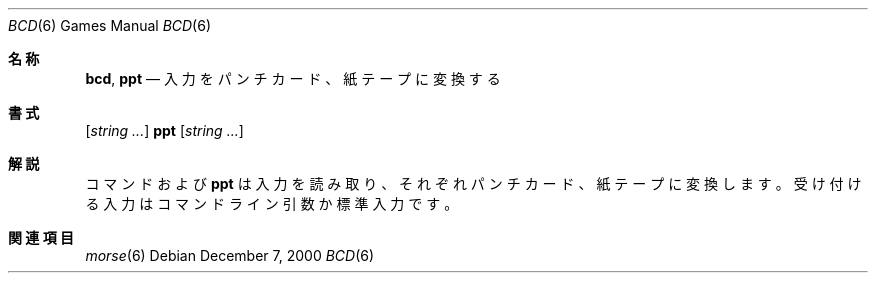 .\" Copyright (c) 1988, 1991, 1993
.\"	The Regents of the University of California.  All rights reserved.
.\"
.\" Redistribution and use in source and binary forms, with or without
.\" modification, are permitted provided that the following conditions
.\" are met:
.\" 1. Redistributions of source code must retain the above copyright
.\"    notice, this list of conditions and the following disclaimer.
.\" 2. Redistributions in binary form must reproduce the above copyright
.\"    notice, this list of conditions and the following disclaimer in the
.\"    documentation and/or other materials provided with the distribution.
.\" 3. All advertising materials mentioning features or use of this software
.\"    must display the following acknowledgement:
.\"	This product includes software developed by the University of
.\"	California, Berkeley and its contributors.
.\" 4. Neither the name of the University nor the names of its contributors
.\"    may be used to endorse or promote products derived from this software
.\"    without specific prior written permission.
.\"
.\" THIS SOFTWARE IS PROVIDED BY THE REGENTS AND CONTRIBUTORS ``AS IS'' AND
.\" ANY EXPRESS OR IMPLIED WARRANTIES, INCLUDING, BUT NOT LIMITED TO, THE
.\" IMPLIED WARRANTIES OF MERCHANTABILITY AND FITNESS FOR A PARTICULAR PURPOSE
.\" ARE DISCLAIMED.  IN NO EVENT SHALL THE REGENTS OR CONTRIBUTORS BE LIABLE
.\" FOR ANY DIRECT, INDIRECT, INCIDENTAL, SPECIAL, EXEMPLARY, OR CONSEQUENTIAL
.\" DAMAGES (INCLUDING, BUT NOT LIMITED TO, PROCUREMENT OF SUBSTITUTE GOODS
.\" OR SERVICES; LOSS OF USE, DATA, OR PROFITS; OR BUSINESS INTERRUPTION)
.\" HOWEVER CAUSED AND ON ANY THEORY OF LIABILITY, WHETHER IN CONTRACT, STRICT
.\" LIABILITY, OR TORT (INCLUDING NEGLIGENCE OR OTHERWISE) ARISING IN ANY WAY
.\" OUT OF THE USE OF THIS SOFTWARE, EVEN IF ADVISED OF THE POSSIBILITY OF
.\" SUCH DAMAGE.
.\"
.\"	@(#)bcd.6	8.1 (Berkeley) 5/31/93
.\" %FreeBSD: src/games/bcd/bcd.6,v 1.7.2.4 2001/03/05 18:10:20 ru Exp %
.\"
.\" $FreeBSD$
.\"
.Dd December 7, 2000
.Dt BCD 6
.Os
.Sh 名称
.Nm bcd ,
.Nm ppt
.Nd "入力をパンチカード、紙テープに変換する"
.Sh 書式
.Nm
.Op Ar string ...
.Nm ppt
.Op Ar string ...
.Sh 解説
コマンド
.Nm
および
.Nm ppt
は入力を読み取り、それぞれパンチカード、紙テープに変換します。
受け付ける入力はコマンドライン引数か標準入力です。
.Sh 関連項目
.Xr morse 6
